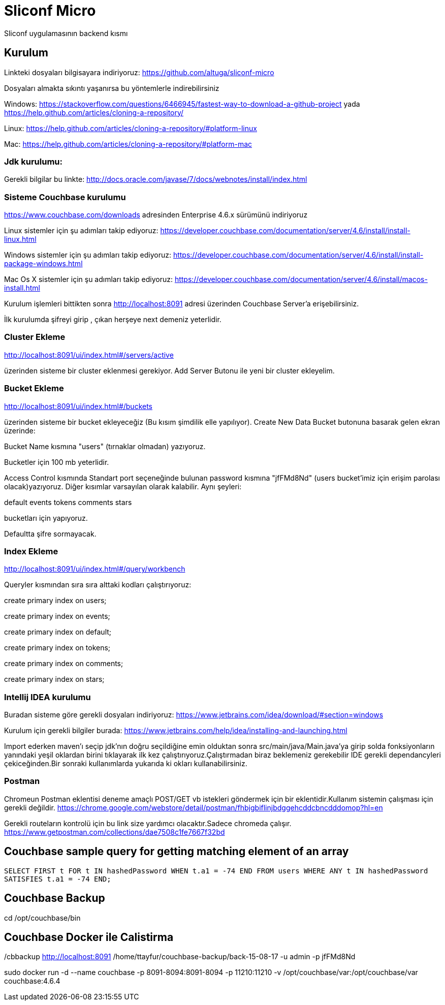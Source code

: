 
= Sliconf Micro =

Sliconf uygulamasının backend kısmı

== Kurulum ==
Linkteki dosyaları bilgisayara indiriyoruz:
https://github.com/altuga/sliconf-micro

Dosyaları almakta sıkıntı yaşanırsa bu yöntemlerle  indirebilirsiniz

Windows:
https://stackoverflow.com/questions/6466945/fastest-way-to-download-a-github-project
yada
https://help.github.com/articles/cloning-a-repository/

Linux:
https://help.github.com/articles/cloning-a-repository/#platform-linux

Mac:
https://help.github.com/articles/cloning-a-repository/#platform-mac


=== Jdk kurulumu:
Gerekli bilgilar bu linkte:
http://docs.oracle.com/javase/7/docs/webnotes/install/index.html

=== Sisteme Couchbase kurulumu

https://www.couchbase.com/downloads adresinden Enterprise 4.6.x sürümünü indiriyoruz

Linux sistemler için şu adımları takip ediyoruz:
https://developer.couchbase.com/documentation/server/4.6/install/install-linux.html

Windows sistemler için şu adımları takip ediyoruz:
https://developer.couchbase.com/documentation/server/4.6/install/install-package-windows.html

Mac Os X sistemler için şu adımları takip ediyoruz:
https://developer.couchbase.com/documentation/server/4.6/install/macos-install.html

Kurulum işlemleri bittikten sonra http://localhost:8091 adresi üzerinden Couchbase
Server'a erişebilirsiniz.

İlk kurulumda şifreyi girip , çıkan herşeye next demeniz yeterlidir.

=== Cluster Ekleme ===
http://localhost:8091/ui/index.html#/servers/active

üzerinden sisteme bir cluster eklenmesi gerekiyor. Add Server Butonu ile yeni bir cluster
ekleyelim.

=== Bucket Ekleme ===
http://localhost:8091/ui/index.html#/buckets

üzerinden sisteme bir bucket ekleyeceğiz (Bu kısım şimdilik elle yapılıyor).
Create New Data Bucket butonuna basarak gelen ekran üzerinde:

Bucket Name kısmına "users" (tırnaklar olmadan) yazıyoruz.

Bucketler için 100 mb yeterlidir.

Access Control kısmında Standart port seçeneğinde bulunan password kısmına
"jfFMd8Nd" (users bucket'imiz için erişim parolası olacak)yazıyoruz. Diğer kısımlar varsayılan olarak kalabilir.
Aynı şeyleri:

default
events
tokens
comments
stars

bucketları için yapıyoruz.


Defaultta şifre sormayacak.

=== Index Ekleme ===
http://localhost:8091/ui/index.html#/query/workbench

Queryler kısmından sıra sıra alttaki kodları çalıştırıyoruz:

create primary index on users;

create primary index on events;

create primary index on default;

create primary index on tokens;

create primary index on comments;

create primary index on stars;

=== Intellij IDEA kurulumu

Buradan sisteme göre gerekli dosyaları indiriyoruz:
https://www.jetbrains.com/idea/download/#section=windows 

Kurulum için gerekli bilgiler burada:
https://www.jetbrains.com/help/idea/installing-and-launching.html 

Import ederken maven'ı seçip jdk'nın doğru seçildiğine emin olduktan sonra src/main/java/Main.java'ya girip solda fonksiyonların yanındaki yeşil oklardan birini tıklayarak ilk kez çalıştırıyoruz.Çalıştırmadan biraz beklemeniz gerekebilir IDE gerekli dependancyleri çekiceğinden.Bir sonraki kullanımlarda yukarıda ki okları kullanabilirsiniz.

=== Postman

Chromeun Postman eklentisi deneme amaçlı POST/GET vb istekleri göndermek için bir eklentidir.Kullanım  sistemin çalışması için gerekli değildir.
https://chrome.google.com/webstore/detail/postman/fhbjgbiflinjbdggehcddcbncdddomop?hl=en

Gerekli routeların kontrolü için bu link size yardımcı olacaktır.Sadece chromeda çalışır.
https://www.getpostman.com/collections/dae7508c1fe7667f32bd


== Couchbase sample query for getting matching element of an array

``SELECT FIRST t FOR t IN hashedPassword WHEN t.a1 = -74 END
 FROM users WHERE ANY t IN hashedPassword SATISFIES t.a1 = -74 END;``


== Couchbase Backup ==
cd /opt/couchbase/bin

./cbbackup http://localhost:8091 /home/ttayfur/couchbase-backup/back-15-08-17 -u admin -p jfFMd8Nd

== Couchbase Docker ile Calistirma ==

sudo docker run -d --name couchbase -p 8091-8094:8091-8094 -p 11210:11210 -v /opt/couchbase/var:/opt/couchbase/var couchbase:4.6.4